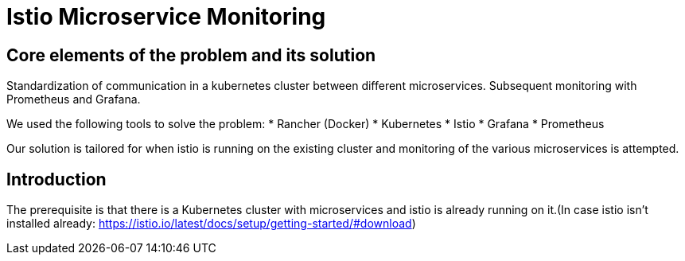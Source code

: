 //Category=Communication;Kubernetes;Microservice Platforms;Monitoring;
//Product=Istio;Grafana;
//Maturity level=Initial

= Istio Microservice Monitoring

== Core elements of the problem and its solution

Standardization of communication in a kubernetes cluster between different microservices. Subsequent monitoring with Prometheus and Grafana. 

We used the following tools to solve the problem:
* Rancher (Docker)
* Kubernetes
* Istio
* Grafana
* Prometheus

Our solution is tailored for when istio is running on the existing cluster and monitoring of the various microservices is attempted.


== Introduction

The prerequisite is that there is a Kubernetes cluster with microservices and istio is already running on it.(In case istio isn't installed already: https://istio.io/latest/docs/setup/getting-started/#download)
